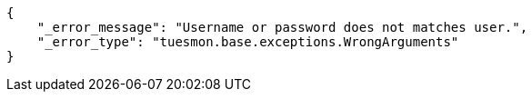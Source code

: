 [source,json]
----
{
    "_error_message": "Username or password does not matches user.",
    "_error_type": "tuesmon.base.exceptions.WrongArguments"
}
----
